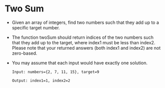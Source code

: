 * Two Sum
  + Given an array of integers, find two numbers such that they add up to a 
    specific target number.
  + The function twoSum should return indices of the two numbers such that they 
    add up to the target, where index1 must be less than index2. Please note 
    that your returned answers (both index1 and index2) are not zero-based.
  + You may assume that each input would have exactly one solution.
    #+begin_example
      Input: numbers={2, 7, 11, 15}, target=9

      Output: index1=1, index2=2
    #+end_example

